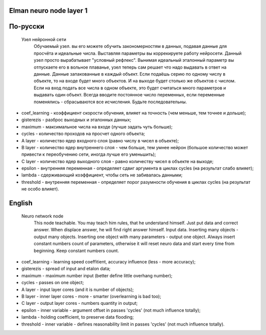 Elman neuro node layer 1
------------------------

По-русски
---------

 Узел нейронной сети
  Обучаемый узел. вы его можете обучить закономерностям в данных, подавая данные для просчёта и идеальные числа.
  Выставляя параметры вы коррекируете работу нейросети. Данный узел просто вырабатывает "условный рефлекс".
  Вынимая идеальный эталонный параметр вы отпускаете его в вольное плаванье, узел теперь сам решает что надо выдавать в ответ на данные.
  Данные запакованные в каждый объект. Если подаёшь серию по одному числу в объекте, то на входе будет много объектов. И на выходе будет столько же объектов с числом.
  Если на вход подать все числа в одном объекте, это будет считаться много параметров и выдавать один объект.
  Всегда вводите постоянное число переменных, если переменные поменялись - сбрасываются все исчисления. Будьте последовательны.

- coef_learning - коэффициент скорости обучения, влияет на точность (чем меньше, тем точнее и дольше);
- gisterezis - разброс выходных и эталонных данных;
- maximum - максимальное числа на входе (лучше задать чуть больше);
- cycles - количество проходов на просчет одного объекта;
- A layer - количество ядер входного слоя (равно числу в чисел в объекте);
- B layer - количество ядер внутреннего слоя - чем больше, тем умнее нейрон (большое количество может привести к переобучению сети, иногда лучше его уменьшить);
- C layer - количество ядер выходного слоя - равно количеству чисел в объекте на выходе;
- epsilon - внутренняя переменная - определяет сдвиг аргумента в циклах cycles (на результат слабо влияет);
- lambda - сдерживающий коэффициент, чтобы сеть не забивалась данными;
- threshold - внутренняя переменная - определяет порог разумности обучения в циклах cycles (на результат не особо влияет).

English
-------

 Neuro network node
  This node teachable. You may teach him rules, that he understand himself. Just put data and correct answer. When displace answer, he will find right answer himself.
  Input data. Inserting many objects - output many objects. Inserting one object with many parameters - output one object.
  Always insert constant numbers count of parameters, otherwise it will reset neuro data and start every time from beginning. Keep constant numbers count.

- coef_learning - learning speed coeffitient, accuracy influence (less - more accuracy);
- gisterezis - spread of input and etalon data;
- maximum - maximum number input (better define little overhang number);
- cycles - passes on one object;
- A layer - input layer cores (and it is number of objects);
- B layer - inner layer cores - more - smarter (overlearning is bad too);
- C layer - output layer cores - numbers quantity in output;
- epsilon - inner variable - argument offset in passes 'cycles' (not much influence totally);
- lambda - holding coefficient, to preserve data flooding;
- threshold - inner variable - defines reasonability limit in passes 'cycles' (not much influence totally).

